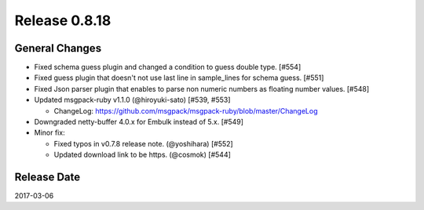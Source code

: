 Release 0.8.18
==================================

General Changes
------------------

* Fixed schema guess plugin and changed a condition to guess double type. [#554]

* Fixed guess plugin that doesn't not use last line in sample_lines for schema guess. [#551]

* Fixed Json parser plugin that enables to parse non numeric numbers as floating number values. [#548]

* Updated msgpack-ruby v1.1.0 (@hiroyuki-sato) [#539, #553]

  * ChangeLog: https://github.com/msgpack/msgpack-ruby/blob/master/ChangeLog

* Downgraded netty-buffer 4.0.x for Embulk instead of 5.x. [#549]

* Minor fix:

  * Fixed typos in v0.7.8 release note. (@yoshihara) [#552]

  * Updated download link to be https. (@cosmok) [#544]

Release Date
------------------
2017-03-06
